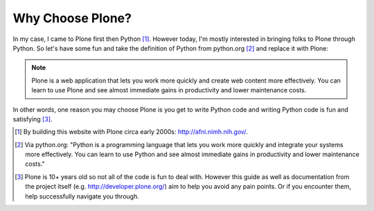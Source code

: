 
Why Choose Plone?
=================

In my case, I came to Plone first then Python [1]_. However today, I'm mostly interested in bringing folks to Plone through Python. So let's have some fun and take the definition of Python from python.org [2]_ and replace it with Plone:

.. Note::

    Plone is a web application that lets you work more quickly and create web content more effectively. You can learn to use Plone and see almost immediate gains in productivity and lower maintenance costs.

In other words, one reason you may choose Plone is you get to write Python code and writing Python code is fun and satisfying [3]_.

.. [1] By building this website with Plone circa early 2000s: http://afni.nimh.nih.gov/.

.. [2] Via python.org: "Python is a programming language that lets you work more quickly and integrate your systems more effectively. You can learn to use Python and see almost immediate gains in productivity and lower maintenance costs."

.. [3] Plone is 10+ years old so not all of the code is fun to deal with. However this guide as well as documentation from the project itself (e.g. http://developer.plone.org/) aim to help you avoid any pain points. Or if you encounter them, help successfully navigate you through. 
